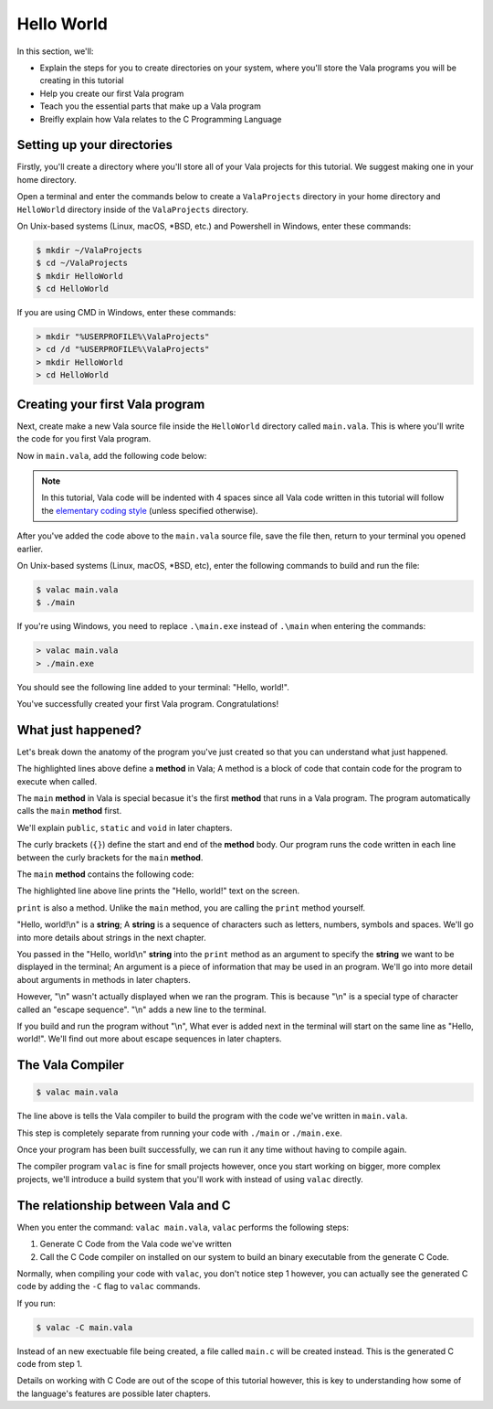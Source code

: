 Hello World
===========

In this section, we'll:

- Explain the steps for you to create directories on your system, where you'll store the Vala programs you will be creating in this tutorial
- Help you create our first Vala program
- Teach you the essential parts that make up a Vala program
- Breifly explain how Vala relates to the C Programming Language


Setting up your directories
---------------------------

Firstly, you'll create a directory where you'll store all of your Vala projects for this tutorial.
We suggest making one in your home directory.

Open a terminal and enter the commands below to create a ``ValaProjects`` directory in your home directory and ``HelloWorld`` directory inside of the ``ValaProjects`` directory.

On Unix-based systems (Linux, macOS, \*BSD, etc.) and Powershell in Windows, enter these commands:

.. code-block:: console
   
   $ mkdir ~/ValaProjects
   $ cd ~/ValaProjects
   $ mkdir HelloWorld
   $ cd HelloWorld

If you are using CMD in Windows, enter these commands:

.. code-block:: doscon
   
   > mkdir "%USERPROFILE%\ValaProjects"
   > cd /d "%USERPROFILE%\ValaProjects"
   > mkdir HelloWorld
   > cd HelloWorld

Creating your first Vala program
--------------------------------
   
Next, create make a new Vala source file inside the ``HelloWorld`` directory called ``main.vala``. This is where you'll write the code for you first Vala program.

Now in ``main.vala``, add the following code below:

.. code-block:: vala
   :caption: main.vala - A program that prints "Hello, world!" 

   public static void main () {
       print ("Hello, world!\n");
   }

.. note::
   
   In this tutorial, Vala code will be indented with 4 spaces since all Vala code written in this tutorial will follow the `elementary coding style <https://docs.elementary.io/develop/writing-apps/code-style>`_ (unless specified otherwise).

After you've added the code above to the ``main.vala``  source file, save the file then, return to your terminal you opened earlier.

On Unix-based systems (Linux, macOS, \*BSD, etc), enter the following commands to build and run the file:

.. code-block:: console
   
   $ valac main.vala
   $ ./main

If you're using Windows, you need to replace  ``.\main.exe`` instead of ``.\main`` when entering the commands:

.. code-block:: doscon
   
   > valac main.vala
   > ./main.exe

You should see the following line added to your terminal: "Hello, world!".

You've successfully created your first Vala program. Congratulations! 

What just happened?
-------------------

Let's break down the anatomy of the program you've just created so that you can understand what just happened.

.. code-block:: vala
   :emphasize-lines: 1, 3

   public static void main () {
      print ("Hello, world!\n");
   }

The highlighted lines above define a **method** in Vala; A method is a block of code that contain code for the program to execute when called.

The ``main`` **method** in Vala is special becasue it's the first **method** that runs in a Vala program. The program automatically calls the ``main`` **method** first.
   
We'll explain ``public``, ``static`` and ``void`` in later chapters.

The curly brackets (``{}``) define the start and end of the **method** body. Our program runs the code written in each line between the curly brackets for the ``main`` **method**.

The ``main`` **method** contains the following code:

.. code-block:: vala
   :emphasize-lines: 2
   
   public static void main () {
      print ("Hello, world!\n");
   }

The highlighted line above line prints the "Hello, world!" text on the screen.

``print`` is also a method. Unlike the ``main`` method, you are calling the ``print`` method yourself.

"Hello, world!\\n" is a **string**; A **string** is a sequence of characters such as letters, numbers, symbols and spaces. We'll go into more details about strings in the next chapter. 

You passed in the "Hello, world\\n" **string** into the ``print`` method as an argument to specify the **string** we want to be displayed in the terminal; An argument is a piece of information that may be used in an program. We'll go into more detail about arguments in methods in later chapters.

However, "\\n" wasn't actually displayed when we ran the program. This is because "\\n" is a special type of character called an "escape sequence". "\\n" adds a new line to the terminal. 

If you build and run the program without "\\n", What ever is added next in the terminal will start on the same line as "Hello, world!". We'll find out more about escape sequences in later chapters.

The Vala Compiler
-----------------

.. code-block:: console
   
   $ valac main.vala

The line above is tells the Vala compiler to build the program with the code we've written in ``main.vala``.

This step is completely separate from running your code with ``./main`` or ``./main.exe``.

Once your program has been built successfully, we can run it any time without having to compile again.

The compiler program ``valac`` is fine for small projects however, once you start working on bigger, more complex projects, we'll introduce a build system that you'll work with instead of using ``valac`` directly.

The relationship between Vala and C
-----------------------------------

When you enter the command: ``valac main.vala``, ``valac`` performs the following steps:

1. Generate C Code from the Vala code we've written
2. Call the C Code compiler on installed on our system to build an binary executable from the generate C Code.

Normally, when compiling your code with ``valac``, you don't notice step 1 however, you can actually see the generated C code by adding the ``-C`` flag to ``valac`` commands.

If you run:

.. code-block:: console

   $ valac -C main.vala

Instead of an new exectuable file being created, a file called ``main.c`` will be created instead. This is the generated C code from step 1.

Details on working with C Code are out of the scope of this tutorial however, this is key to understanding how some of the language's features are possible later chapters.

